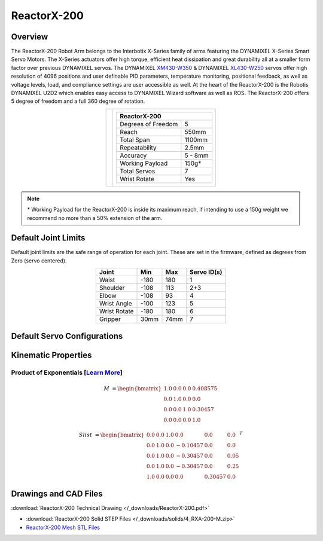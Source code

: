 ============
ReactorX-200
============

Overview
========

The ReactorX-200 Robot Arm belongs to the Interbotix X-Series family of arms featuring the
DYNAMIXEL X-Series Smart Servo Motors. The X-Series actuators offer high torque, efficient heat
dissipation and great durability all at a smaller form factor over previous DYNAMIXEL servos. The
DYNAMIXEL `XM430-W350`_ & DYNAMIXEL `XL430-W250`_ servos offer high resolution of 4096 positions
and user definable PID parameters, temperature monitoring, positional feedback, as well as voltage
levels, load, and compliance settings are user accessible as well. At the heart of the ReactorX-200
is the Robotis DYNAMIXEL U2D2 which enables easy access to DYNAMIXEL Wizard software as well as
ROS. The ReactorX-200 offers 5 degree of freedom and a full 360 degree of rotation.

.. _`XM430-W350`: https://www.trossenrobotics.com/dynamixel-xm430-w350-t.aspx
.. _`XL430-W250`: https://www.trossenrobotics.com/dynamixel-xl430-w250-t.aspx

.. list-table::
    :align: center

    * - .. image:: images/rx200.png
            :align: center
            :width: 500px

      - .. table::
            :align: center

            +----------------------------------------+--------------------------------------+
            | **ReactorX-200**                                                              |
            +========================================+======================================+
            | Degrees of Freedom                     | 5                                    |
            +----------------------------------------+--------------------------------------+
            | Reach                                  | 550mm                                |
            +----------------------------------------+--------------------------------------+
            | Total Span                             | 1100mm                               |
            +----------------------------------------+--------------------------------------+
            | Repeatability                          | 2.5mm                                |
            +----------------------------------------+--------------------------------------+
            | Accuracy                               | 5 - 8mm                              |
            +----------------------------------------+--------------------------------------+
            | Working Payload                        | 150g*                                |
            +----------------------------------------+--------------------------------------+
            | Total Servos                           | 7                                    |
            +----------------------------------------+--------------------------------------+
            | Wrist Rotate                           | Yes                                  |
            +----------------------------------------+--------------------------------------+

.. note::

    \* Working Payload for the ReactorX-200 is inside its maximum reach, if intending to use a 150g
    weight we recommend no more than a 50% extension of the arm.

Default Joint Limits
====================

Default joint limits are the safe range of operation for each joint. These are set in the firmware,
defined as degrees from Zero (servo centered).

.. table::
    :align: center

    +--------------+-------+------+-------------+
    | Joint        | Min   | Max  | Servo ID(s) |
    +==============+=======+======+=============+
    | Waist        | -180  | 180  | 1           |
    +--------------+-------+------+-------------+
    | Shoulder     | -108  | 113  | 2+3         |
    +--------------+-------+------+-------------+
    | Elbow        | -108  | 93   | 4           |
    +--------------+-------+------+-------------+
    | Wrist Angle  | -100  | 123  | 5           |
    +--------------+-------+------+-------------+
    | Wrist Rotate | -180  | 180  | 6           |
    +--------------+-------+------+-------------+
    | Gripper      | 30mm  | 74mm | 7           |
    +--------------+-------+------+-------------+

Default Servo Configurations
============================

.. csv-table::
    :file: ../_data/servos_rx200.csv
    :header-rows: 1
    :widths: 5 10 10 10
    :align: center

Kinematic Properties
====================

Product of Exponentials [`Learn More`_]
---------------------------------------

.. math::

    M & =
    \begin{bmatrix}
    1.0 & 0.0 & 0.0 & 0.408575 \\
    0.0 & 1.0 & 0.0 & 0.0      \\
    0.0 & 0.0 & 1.0 & 0.30457  \\
    0.0 & 0.0 & 0.0 & 1.0
    \end{bmatrix}

.. math::

    Slist & =
    \begin{bmatrix}
    0.0 & 0.0 & 1.0 &  0.0     & 0.0     & 0.0  \\
    0.0 & 1.0 & 0.0 & -0.10457 & 0.0     & 0.0  \\
    0.0 & 1.0 & 0.0 & -0.30457 & 0.0     & 0.05 \\
    0.0 & 1.0 & 0.0 & -0.30457 & 0.0     & 0.25 \\
    1.0 & 0.0 & 0.0 &  0.0     & 0.30457 & 0.0
    \end{bmatrix}^T

.. _`Learn More`: https://en.wikipedia.org/wiki/Product_of_exponentials_formula


Drawings and CAD Files
======================

.. image:: images/rx200_drawing.png
    :align: center
    :width: 70%

:download:`ReactorX-200 Technical Drawing </_downloads/ReactorX-200.pdf>`

.. raw:: html

    <iframe
        src="https://trossenrobotics.autodesk360.com/shares/public/SH56a43QTfd62c1cd9684d91aa23ac844517?mode=embed"
        width="100%"
        height="600px"
        allowfullscreen="true"
        webkitallowfullscreen="true"
        mozallowfullscreen="true"
        frameborder="0">
    </iframe>

- :download:`ReactorX-200 Solid STEP Files </_downloads/solids/4_RXA-200-M.zip>`
- `ReactorX-200 Mesh STL Files <https://github.com/Interbotix/interbotix_ros_manipulators/tree/main/interbotix_ros_xsarms/interbotix_xsarm_descriptions/meshes/rx200_meshes>`_
